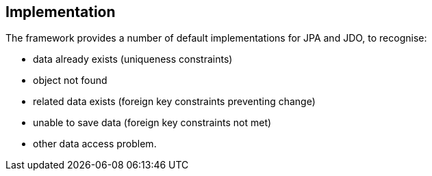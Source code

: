 
:Notice: Licensed to the Apache Software Foundation (ASF) under one or more contributor license agreements. See the NOTICE file distributed with this work for additional information regarding copyright ownership. The ASF licenses this file to you under the Apache License, Version 2.0 (the "License"); you may not use this file except in compliance with the License. You may obtain a copy of the License at. http://www.apache.org/licenses/LICENSE-2.0 . Unless required by applicable law or agreed to in writing, software distributed under the License is distributed on an "AS IS" BASIS, WITHOUT WARRANTIES OR  CONDITIONS OF ANY KIND, either express or implied. See the License for the specific language governing permissions and limitations under the License.



== Implementation

The framework provides a number of default implementations for JPA and JDO, to recognise:

* data already exists (uniqueness constraints)
* object not found
* related data exists (foreign key constraints preventing change)
* unable to save data (foreign key constraints not met)
* other data access problem.


// TODO: v2 - flesh this out once ISIS-2502 is complete.

//=== Configuration Properties
//
//The following configuration properties are relevant:
//
//[cols="2a,1,3a", options="header"]
//|===
//|Property
//|Value +
//(default value)
//|Description
//
//| `causeway.services.` +
//`exceprecog.` +
//`logRecognized` +
//`Exceptions` +
//|`true`,`false` +
//(`false`)
//|whether recognized exceptions should also be logged. +
//
//Generally a recognized exception is one that is expected (for example a uniqueness constraint violated in the database) and which does not represent an error condition.
//This property logs the exception anyway, useful for debugging.
//
//This is recognised by all implementations that subclass `ExceptionRecognizerAbstract`.
//
//| `causeway.services.` +
//`ExceptionRecognizer` +
//`CompositeFor` +
//`JdoObjectStore.` +
//`disable` +
//|`true`,`false` +
//(`false`)
//|whether to disable the default recognizers registered by `ExceptionRecognizerCompositeForJdoObjectStore`. +
//
//This implementation provides a default set of recognizers to convert RDBMS constraints into user-friendly messages.
//In the (probably remote) chance that this functionality isn't required, they can be disabled through this flag.
//
//
//|===

